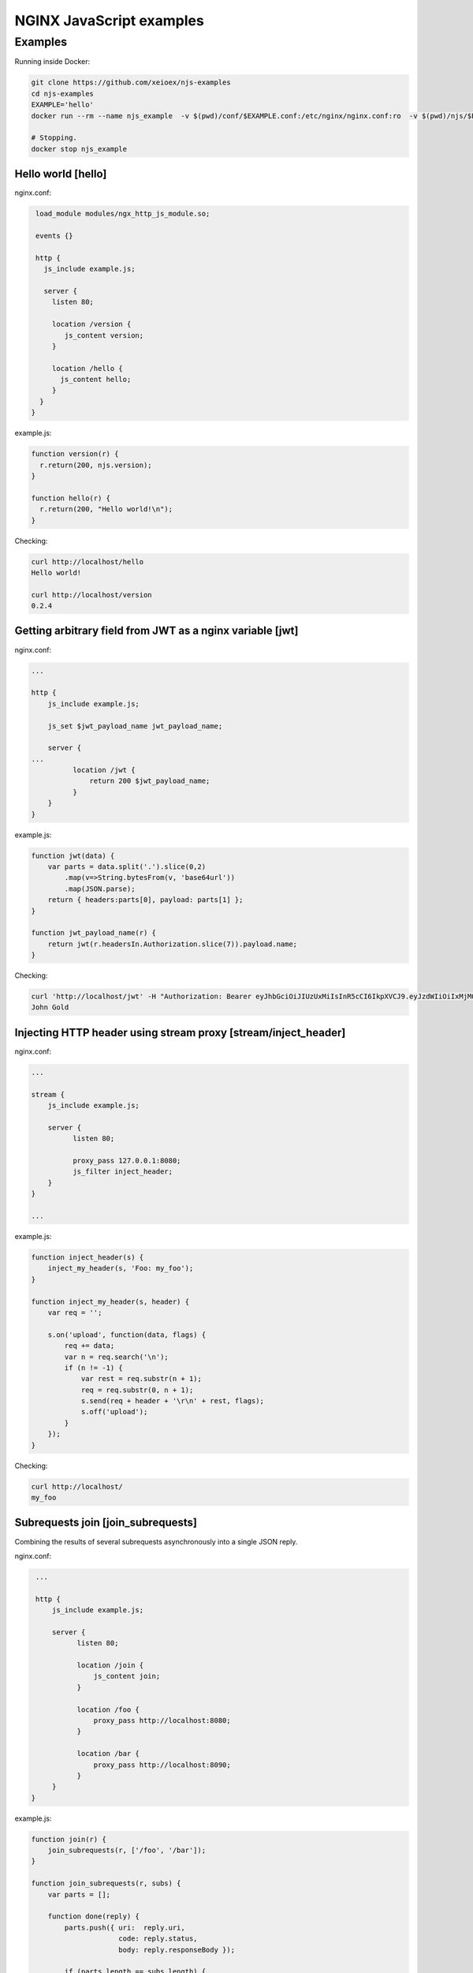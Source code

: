 =================
NGINX JavaScript examples
=================


Examples
********

Running inside Docker:

.. code-block:: shell

  git clone https://github.com/xeioex/njs-examples
  cd njs-examples
  EXAMPLE='hello'
  docker run --rm --name njs_example  -v $(pwd)/conf/$EXAMPLE.conf:/etc/nginx/nginx.conf:ro  -v $(pwd)/njs/$EXAMPLE.js:/etc/nginx/example.js:ro -p 80:80 -p 8090:8090 -d nginx

  # Stopping.
  docker stop njs_example

Hello world [hello]
===========

nginx.conf:

.. code-block:: nginx

  load_module modules/ngx_http_js_module.so;

  events {}

  http {
    js_include example.js;

    server {
      listen 80;

      location /version {
         js_content version;
      }

      location /hello {
        js_content hello;
      }
   }
 }

example.js:

.. code-block:: js

  function version(r) {
    r.return(200, njs.version);
  }

  function hello(r) {
    r.return(200, "Hello world!\n");
  }

Checking:

.. code-block:: shell

  curl http://localhost/hello
  Hello world!

  curl http://localhost/version
  0.2.4

Getting arbitrary field from JWT as a nginx variable [jwt]
===========

nginx.conf:

.. code-block:: nginx

  ...

  http {
      js_include example.js;

      js_set $jwt_payload_name jwt_payload_name;

      server {
  ...
            location /jwt {
                return 200 $jwt_payload_name;
            }
      }
  }

example.js:

.. code-block:: js

    function jwt(data) {
        var parts = data.split('.').slice(0,2)
            .map(v=>String.bytesFrom(v, 'base64url'))
            .map(JSON.parse);
        return { headers:parts[0], payload: parts[1] };
    }

    function jwt_payload_name(r) {
        return jwt(r.headersIn.Authorization.slice(7)).payload.name;
    }

Checking:

.. code-block:: shell

  curl 'http://localhost/jwt' -H "Authorization: Bearer eyJhbGciOiJIUzUxMiIsInR5cCI6IkpXVCJ9.eyJzdWIiOiIxMjM0NSIsIm5hbWUiOiJKb2huIEdvbGQiLCJhZG1pbiI6dHJ1ZX0K.LIHjWCBORSWMEibq-tnT8ue_deUqZx1K0XxCOXZRrBI"
  John Gold

Injecting HTTP header using stream proxy [stream/inject_header]
========================================

nginx.conf:

.. code-block:: nginx

  ...

  stream {
      js_include example.js;

      server {
            listen 80;

            proxy_pass 127.0.0.1:8080;
            js_filter inject_header;
      }
  }

  ...

example.js:

.. code-block:: js

    function inject_header(s) {
        inject_my_header(s, 'Foo: my_foo');
    }

    function inject_my_header(s, header) {
        var req = '';

        s.on('upload', function(data, flags) {
            req += data;
            var n = req.search('\n');
            if (n != -1) {
                var rest = req.substr(n + 1);
                req = req.substr(0, n + 1);
                s.send(req + header + '\r\n' + rest, flags);
                s.off('upload');
            }
        });
    }

Checking:

.. code-block:: shell

  curl http://localhost/
  my_foo


Subrequests join [join_subrequests]
================
Combining the results of several subrequests asynchronously into a single JSON reply.

nginx.conf:

.. code-block:: nginx

  ...

  http {
      js_include example.js;

      server {
            listen 80;

            location /join {
                js_content join;
            }

            location /foo {
                proxy_pass http://localhost:8080;
            }

            location /bar {
                proxy_pass http://localhost:8090;
            }
      }
 }

example.js:

.. code-block:: js

  function join(r) {
      join_subrequests(r, ['/foo', '/bar']);
  }

  function join_subrequests(r, subs) {
      var parts = [];

      function done(reply) {
          parts.push({ uri:  reply.uri,
                       code: reply.status,
                       body: reply.responseBody });

          if (parts.length == subs.length) {
              r.return(200, JSON.stringify(parts));
          }
      }

      for (var i in subs) {
          r.subrequest(subs[i], done);
      }
  }

Checking:

.. code-block:: shell

  curl http://localhost/join
  [{"uri":"/foo","code":200,"body":"FOO"},{"uri":"/bar","code":200,"body":"BAR"}]



Secure hash [secure_link_hash]
================
Protecting ``/secure/`` location from simple bots and web crawlers.

nginx.conf:

.. code-block:: nginx

  ...

  http {
      js_include example.js;

      js_set $new_foo create_secure_link;

      server {
            listen 80;

            location /secure/ {
                error_page 403 = @login;

                secure_link $cookie_foo;
                secure_link_md5 "$uri mykey";

                if ($secure_link = "") {
                        return 403;
                }

                proxy_pass http://localhost:8080;
            }

            location @login {
                add_header Set-Cookie "foo=$new_foo; Max-Age=60";
                return 302 $request_uri;
            }
      }
  }

example.js:

.. code-block:: js

  function create_secure_link(r) {
    return require('crypto').createHash('md5')
                            .update(r.uri).update(" mykey")
                            .digest('base64url');
  }

Checking:

.. code-block:: shell

  curl http://127.0.0.1/secure/r
  302

  curl http://127.0.0.1/secure/r -L
  curl: (47) Maximum (50) redirects followed

  curl http://127.0.0.1/secure/r --cookie-jar cookie.txt
  302

  curl http://127.0.0.1/secure/r --cookie cookie.txt
  PASSED


File IO [file_io]
================

example.js:

.. code-block:: js

  var fs = require('fs');
  var STORAGE = "/tmp/njs_storage"

  function push(r) {
          fs.appendFileSync(STORAGE, r.requestBody);
          r.return(200);
  }

  function flush(r) {
          fs.writeFileSync(STORAGE, "");
          r.return(200);
  }

  function read(r) {
          var data = "";
          try {
              data = fs.readFileSync(STORAGE);
          } catch (e) {
          }

          r.return(200, data);
  }

.. code-block:: shell

  curl http://localhost/read
  200 <empty reply>

  curl http://localhost/push -X POST --data 'AAA'
  200

  curl http://localhost/push -X POST --data 'BBB'
  200

  curl http://localhost/push -X POST --data 'CCC'
  200

  curl http://localhost/read
  200 AAABBBCCC

  curl http://localhost/flush -X POST
  200

  curl http://localhost/read
  200 <empty reply>

Complex redirects using njs file map [complex_redirects]
========================================

nginx.conf:

.. code-block:: nginx

  ...

  http {
      js_include example.js;

      upstream backend {
        server 127.0.0.1:8080;
      }

      server {
            listen 80;

            location = /version {
                js_content version;
            }

            # PROXY

            location / {
                auth_request /resolv;
                auth_request_set $route $sent_http_route;

                proxy_pass http://backend$route$is_args$args;
            }

            location = /resolv {
                internal;

                js_content resolv;
            }
      }

      ...
  }

example.js:

.. code-block:: js

    ...

    function resolv(r) {
        try {
            var map = open_db();
            var uri = r.variables.request_uri.split("?")[0];
            var mapped_uri = map[uri];

            r.headersOut['Route'] = mapped_uri ? mapped_uri : uri;
            r.return(200);

        } catch (e) {
            r.return(500, "resolv: " + e);
        }
    }
    ...

Checking:

.. code-block:: shell

  curl http://localhost/CCC?a=1
  200 /CCC?a=1

  curl http://localhost:8090/map
  200 {}

  curl http://localhost:8090/add -X POST --data '{"from": "/CCC", "to": "/AA"}'
  200

  curl http://localhost:8090/add -X POST --data '{"from": "/BBB", "to": "/DD"}'
  200

  curl http://localhost/CCC?a=1
  200 /AA?a=1

  curl http://localhost/BB?a=1
  200 /BB?a=1

  curl http://localhost:8090/map
  200 {"/CCC":"/AA","/BBB":"/DD"}

  curl http://localhost:8090/remove -X POST --data '{"from": "/CCC"}'
  200

  curl http://localhost:8090/map
  200 {"/BBB":"/DD"}

  curl http://localhost/CCC?a=1
  200 /CCC?a=1


Command line
============

.. code-block:: shell

  docker run -i -t nginx:latest /usr/bin/njs

.. code-block:: none

    interactive njs 0.3.9

    v.<Tab> -> the properties and prototype methods of v.

    >> globalThis
    global {
     njs: njs {
      version: '0.3.9'
     },
     global: [Circular],
     process: process {
      argv: [
       '/usr/bin/njs'
      ],
      env: {
       PATH: '/usr/local/sbin:/usr/local/bin:/usr/sbin:/usr/bin:/sbin:/bin',
       HOSTNAME: 'f777c149d4f8',
       TERM: 'xterm',
       NGINX_VERSION: '1.17.9',
       NJS_VERSION: '0.3.9',
       PKG_RELEASE: '1~buster',
       HOME: '/root'
      }
     },
     console: {
      log: [Function: native],
      dump: [Function: native],
      time: [Function: native],
      timeEnd: [Function: native]
     },
     print: [Function: native]
    }
